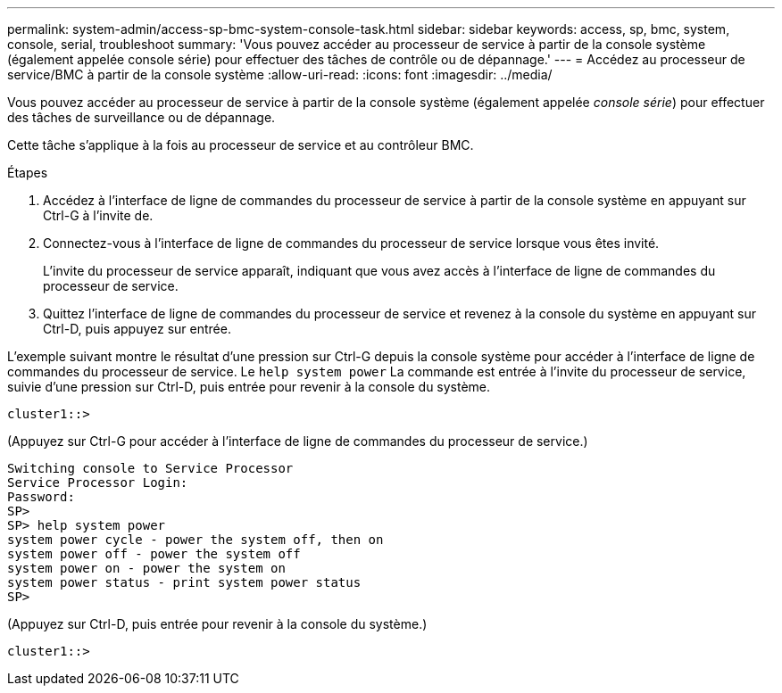 ---
permalink: system-admin/access-sp-bmc-system-console-task.html 
sidebar: sidebar 
keywords: access, sp, bmc, system, console, serial, troubleshoot 
summary: 'Vous pouvez accéder au processeur de service à partir de la console système (également appelée console série) pour effectuer des tâches de contrôle ou de dépannage.' 
---
= Accédez au processeur de service/BMC à partir de la console système
:allow-uri-read: 
:icons: font
:imagesdir: ../media/


[role="lead"]
Vous pouvez accéder au processeur de service à partir de la console système (également appelée _console série_) pour effectuer des tâches de surveillance ou de dépannage.

Cette tâche s'applique à la fois au processeur de service et au contrôleur BMC.

.Étapes
. Accédez à l'interface de ligne de commandes du processeur de service à partir de la console système en appuyant sur Ctrl-G à l'invite de.
. Connectez-vous à l'interface de ligne de commandes du processeur de service lorsque vous êtes invité.
+
L'invite du processeur de service apparaît, indiquant que vous avez accès à l'interface de ligne de commandes du processeur de service.

. Quittez l'interface de ligne de commandes du processeur de service et revenez à la console du système en appuyant sur Ctrl-D, puis appuyez sur entrée.


L'exemple suivant montre le résultat d'une pression sur Ctrl-G depuis la console système pour accéder à l'interface de ligne de commandes du processeur de service. Le `help system power` La commande est entrée à l'invite du processeur de service, suivie d'une pression sur Ctrl-D, puis entrée pour revenir à la console du système.

[listing]
----
cluster1::>
----
(Appuyez sur Ctrl-G pour accéder à l'interface de ligne de commandes du processeur de service.)

[listing]
----
Switching console to Service Processor
Service Processor Login:
Password:
SP>
SP> help system power
system power cycle - power the system off, then on
system power off - power the system off
system power on - power the system on
system power status - print system power status
SP>
----
(Appuyez sur Ctrl-D, puis entrée pour revenir à la console du système.)

[listing]
----
cluster1::>
----